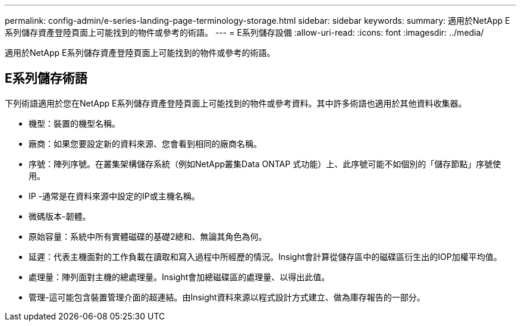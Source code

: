 ---
permalink: config-admin/e-series-landing-page-terminology-storage.html 
sidebar: sidebar 
keywords:  
summary: 適用於NetApp E系列儲存資產登陸頁面上可能找到的物件或參考的術語。 
---
= E系列儲存設備
:allow-uri-read: 
:icons: font
:imagesdir: ../media/


[role="lead"]
適用於NetApp E系列儲存資產登陸頁面上可能找到的物件或參考的術語。



== E系列儲存術語

下列術語適用於您在NetApp E系列儲存資產登陸頁面上可能找到的物件或參考資料。其中許多術語也適用於其他資料收集器。

* 機型：裝置的機型名稱。
* 廠商：如果您要設定新的資料來源、您會看到相同的廠商名稱。
* 序號：陣列序號。在叢集架構儲存系統（例如NetApp叢集Data ONTAP 式功能）上、此序號可能不如個別的「儲存節點」序號使用。
* IP -通常是在資料來源中設定的IP或主機名稱。
* 微碼版本-韌體。
* 原始容量：系統中所有實體磁碟的基礎2總和、無論其角色為何。
* 延遲：代表主機面對的工作負載在讀取和寫入過程中所經歷的情況。Insight會計算從儲存區中的磁碟區衍生出的IOP加權平均值。
* 處理量：陣列面對主機的總處理量。Insight會加總磁碟區的處理量、以得出此值。
* 管理-這可能包含裝置管理介面的超連結。由Insight資料來源以程式設計方式建立、做為庫存報告的一部分。

